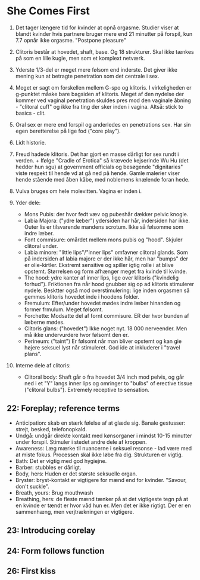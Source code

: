 * She Comes First

1. Det tager længere tid for kvinder at opnå orgasme. Studier viser at blandt kvinder hvis partnere bruger mere end 21 minutter på forspil, kun 7.7 opnår ikke orgasme. "Postpone pleasure"

2. Clitoris består at hovedet, shaft, base. Og 18 strukturer. Skal ikke tænkes på som en lille kugle, men som et komplext netværk.

3. Yderste 1/3-del er meget mere følsom end inderste. Det giver ikke mening kun at betragte penetration som det centrale i sex.

4. Meget er sagt om forskellen mellem G-spo og klitoris. I virkeligheden er g-punktet måske bare bagsiden af klitoris. Meget af den nydelse der kommer ved vaginal penetration skuldes pres mod den vaginale åbning - "clitoral cuff" og ikke fra ting der sker inden i vagina. Altså: stick to basics - clit.

5. Oral sex er mere end forspil og anderledes en penetrations sex. Har sin egen beretterelse på lige fod ("core play").

6. Lidt historie.

7. Freud hadede klitoris. Det har gjort en masse dårligt for sex rundt i verden. + Ifølge "Cradle of Erotica" så krævede kejserinde Wu Hu (det hedder hun sgu) at government officials og besøgende "dignitaries" viste respekt til hende vd at gå ned på hende. Gamle malerier viser hende stående med åben kåbe, med noblemens knælende foran hede.

8. Vulva bruges om hele molevitten. Vagina er inden i.

9. Yder dele:
   - Mons Pubis: der hvor fedt væv og pubeshår dækker pelvic knogle.
   - Labia Majora: ("ydre læber") ydersiden har hår, indersiden har ikke. Outer lis er tilsvarende mandens scrotum. Ikke så følsomme som indre læber.
   - Font commisure: omårdet mellem mons pubis og "hood". Skjuler clitoral under.
   - Labia minore: "little lips"/"inner lips" omfavner clitoral glands. Som på indersiden af labia majore er der ikke hår, men har "bumps" der er olie-kirtler. Ekstremt sensitive og spiller igtig rolle i at blive opstemt. Størrelsen og form afhænger meget fra kvinde til kvinde.
   - The hood: ydre kanter af inner lips, lige over klitoris ("kvindelig forhud"). Friktionen fra når hood gnubber sig op ad klitoris stimulerer nydele. Besktter også mod overstimulering: lige inden orgasmen så gemmes klitoris hovedet inde i hoodens folder.
   - Fremulum: Efter/under hovedet mødes indre læber hinanden og former frmulum. Meget følsomt.
   - Forchette: Modsatte del af fornt commisure. ER der hvor bunden af læberne mødes.
   - Clitoris glans: ("hovedet") Ikke noget nyt. 18 000 nerveender. Men må ikke undervurdere hvor følsomt den er.
   - Perineum: ("taint") Er følsomt når man bliver opstemt og kan gie højere seksuel lyst når stimuleret. God ide at inkluderer i "travel plans".

10. Interne dele af clitoris:
    - Clitoral body: Shaft går o fra hovedet 3/4 inch mod pelvis, og går ned i et "Y" langs inner lips og omringer to "bulbs" of erective tissue ("clitoral bulbs"). Extremely receptive to sensation.
** 22: Foreplay; reference terms
- Anticipation: skab en stærk følelse af at glæde sig. Banale gestusser: strejt, besked, telefonopkald.
- Undgå: undgår direkte kontakt med kønsorganer i mindst 10-15 minutter under forspil. Stimuler i stedet andre dele af kroppen.
- Awareness: Læg mærke til nuancerne i seksuel resonse - lad være med at miste fokus. Processen skal ikke løbe fra dig. Strukturen er vigtig.
- Bath: Det er vigtig med god hygiejne.
- Barber: stubbles er dårligt.
- Body, hers: Huden er det største seksuelle organ.
- Bryster: bryst-kontakt er vigtigere for mænd end for kvinder. "Savour, don't suckle".
- Breath, yours: Brug mouthwash
- Breathing, hers: de fleste mænd tænker på at det vigtigeste tegn på at en kvinde er tændt er hvor våd hun er. Men det er ikke rigtigt. Der er en sammenhæng, men verjtrækningen er vigtigere.
** 23: Introducing corelay
** 24: Form follows function
** 26: First kiss
